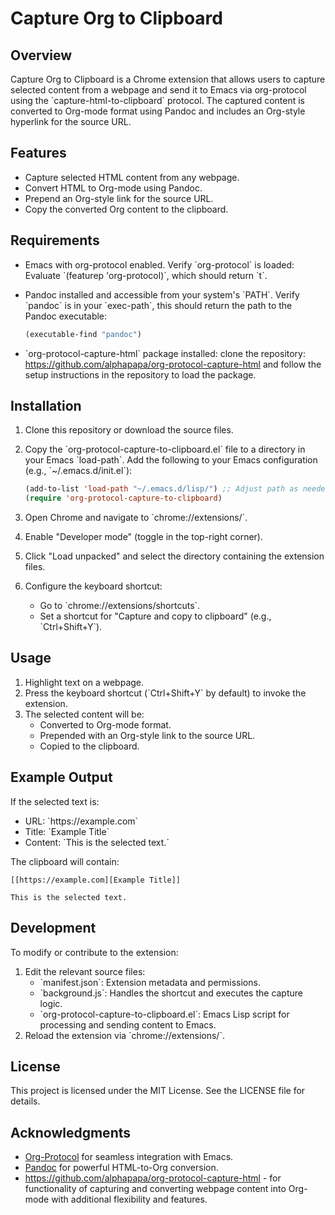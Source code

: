 * Capture Org to Clipboard

** Overview
Capture Org to Clipboard is a Chrome extension that allows users to capture selected content from a webpage and send it to Emacs via org-protocol using the `capture-html-to-clipboard` protocol. The captured content is converted to Org-mode format using Pandoc and includes an Org-style hyperlink for the source URL.

** Features
- Capture selected HTML content from any webpage.
- Convert HTML to Org-mode using Pandoc.
- Prepend an Org-style link for the source URL.
- Copy the converted Org content to the clipboard.

** Requirements
- Emacs with org-protocol enabled. Verify `org-protocol` is loaded: Evaluate `(featurep 'org-protocol)`, which should return `t`.
- Pandoc installed and accessible from your system's `PATH`. Verify `pandoc` is in your `exec-path`, this should return the path to the Pandoc executable:
   #+begin_src emacs-lisp
   (executable-find "pandoc")
   #+end_src
- `org-protocol-capture-html` package installed: clone the repository: https://github.com/alphapapa/org-protocol-capture-html and follow the setup instructions in the repository to load the package.
** Installation
1. Clone this repository or download the source files.
2. Copy the `org-protocol-capture-to-clipboard.el` file to a directory in your Emacs `load-path`. Add the following to your Emacs configuration (e.g., `~/.emacs.d/init.el`):
   #+begin_src emacs-lisp
   (add-to-list 'load-path "~/.emacs.d/lisp/") ;; Adjust path as needed
   (require 'org-protocol-capture-to-clipboard)
   #+end_src
3. Open Chrome and navigate to `chrome://extensions/`.
4. Enable "Developer mode" (toggle in the top-right corner).
5. Click "Load unpacked" and select the directory containing the extension files.
6. Configure the keyboard shortcut:
   - Go to `chrome://extensions/shortcuts`.
   - Set a shortcut for "Capture and copy to clipboard" (e.g., `Ctrl+Shift+Y`).

** Usage
1. Highlight text on a webpage.
2. Press the keyboard shortcut (`Ctrl+Shift+Y` by default) to invoke the extension.
3. The selected content will be:
   - Converted to Org-mode format.
   - Prepended with an Org-style link to the source URL.
   - Copied to the clipboard.

** Example Output
If the selected text is:
- URL: `https://example.com`
- Title: `Example Title`
- Content: `This is the selected text.`

The clipboard will contain:
#+begin_example
[[https://example.com][Example Title]]

This is the selected text.
#+end_example

** Development
To modify or contribute to the extension:
1. Edit the relevant source files:
   - `manifest.json`: Extension metadata and permissions.
   - `background.js`: Handles the shortcut and executes the capture logic.
   - `org-protocol-capture-to-clipboard.el`: Emacs Lisp script for processing and sending content to Emacs.
2. Reload the extension via `chrome://extensions/`.

** License
This project is licensed under the MIT License. See the LICENSE file for details.

** Acknowledgments
- [[http://orgmode.org/worg/org-contrib/org-protocol.html][Org-Protocol]] for seamless integration with Emacs.
- [[https://pandoc.org][Pandoc]] for powerful HTML-to-Org conversion.
- https://github.com/alphapapa/org-protocol-capture-html - for functionality of capturing and converting webpage content into Org-mode with additional flexibility and features.
